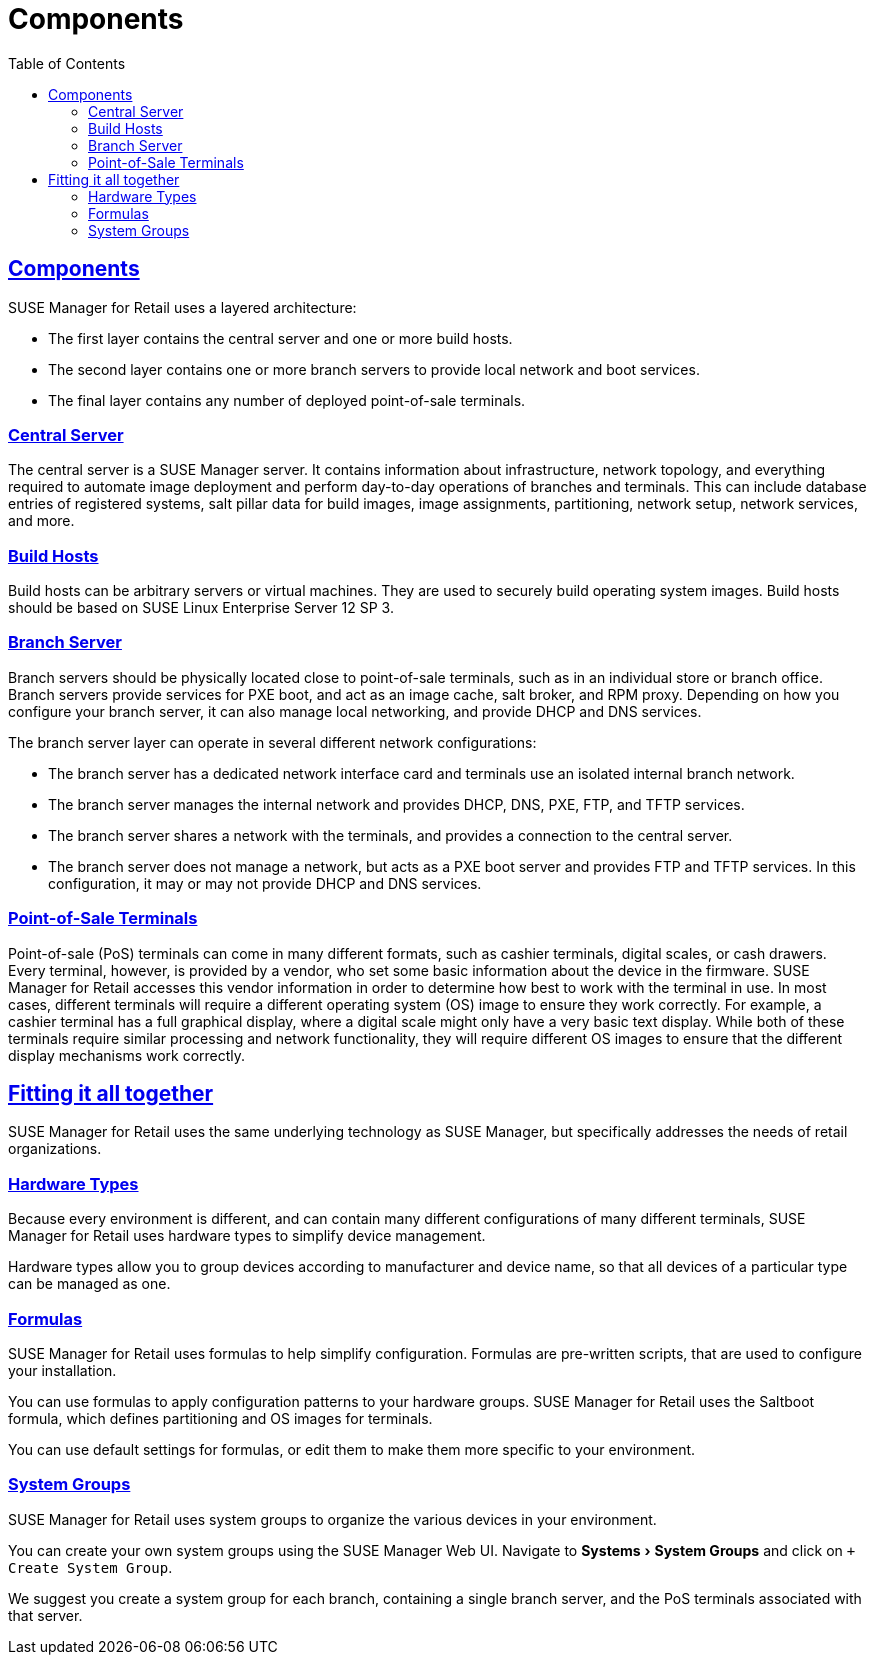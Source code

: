 [[retail.chap.components]]
= Components
ifdef::env-github,backend-html5,backend-docbook5[]
//Admonitions
:tip-caption: :bulb:
:note-caption: :information_source:
:important-caption: :heavy_exclamation_mark:
:caution-caption: :fire:
:warning-caption: :warning:
// SUSE ENTITIES FOR GITHUB
// System Architecture
:zseries: z Systems
:ppc: POWER
:ppc64le: ppc64le
:ipf : Itanium
:x86: x86
:x86_64: x86_64
// Rhel Entities
:rhel: Red Hat Linux Enterprise
:rhnminrelease6: Red Hat Enterprise Linux Server 6
:rhnminrelease7: Red Hat Enterprise Linux Server 7
// SUSE Manager Entities
:productname:
:susemgr: SUSE Manager
:smr: SUSE Manager for Retail
:susemgrproxy: SUSE Manager Proxy
:productnumber: 3.2
:webui: Web UI
// SUSE Product Entities
:sles-version: 12
:sp-version: SP3
:jeos: JeOS
:scc: SUSE Customer Center
:sls: SUSE Linux Enterprise Server
:sle: SUSE Linux Enterprise
:slsa: SLES
:suse: SUSE
endif::[]
// Asciidoctor Front Matter
:doctype: book
:sectlinks:
:toc: left
:icons: font
:experimental:
:sourcedir: .
:imagesdir: images



[[retail.sect.components]]
== Components


{smr} uses a layered architecture:

* The first layer contains the central server and one or more build hosts.
* The second layer contains one or more branch servers to provide local network and boot services.
* The final layer contains any number of deployed point-of-sale terminals.

[[retail.sect.components.central-server]]
=== Central Server

The central server is a {susemgr} server.
It contains information about infrastructure, network topology, and everything required to automate image deployment and perform day-to-day operations of branches and terminals.
This can include database entries of registered systems, salt pillar data for build images, image assignments, partitioning, network setup, network services, and more.

[[retail.sect.components.build-hosts]]
=== Build Hosts

Build hosts can be arbitrary servers or virtual machines.
They are used to securely build operating system images.
Build hosts should be based on {sls}{nbsp}12 SP{nbsp}3.

[[retail.sect.components.branch-server]]
=== Branch Server

Branch servers should be physically located close to point-of-sale terminals, such as in an individual store or branch office.
Branch servers provide services for PXE boot, and act as an image cache, salt broker, and RPM proxy.
Depending on how you configure your branch server, it can also manage local networking, and provide DHCP and DNS services.

The branch server layer can operate in several different network configurations:

* The branch server has a dedicated network interface card and terminals use an isolated internal branch network.
* The branch server manages the internal network and provides DHCP, DNS, PXE, FTP, and TFTP services.
* The branch server shares a network with the terminals, and provides a connection to the central server.
* The branch server does not manage a network, but acts as a PXE boot server and provides FTP and TFTP services.
In this configuration, it may or may not provide DHCP and DNS services.

[[retail.sect.components.pos-terminals]]
=== Point-of-Sale Terminals

Point-of-sale (PoS) terminals can come in many different formats, such as cashier terminals, digital scales, or cash drawers.
Every terminal, however, is provided by a vendor, who set some basic information about the device in the firmware.
{smr} accesses this vendor information in order to determine how best to work with the terminal in use.
In most cases, different terminals will require a different operating system (OS) image to ensure they work correctly.
For example, a cashier terminal has a full graphical display, where a digital scale might only have a very basic text display.
While both of these terminals require similar processing and network functionality, they will require different OS images to ensure that the different display mechanisms work correctly.



[[retail.sect.components.fitting]]
== Fitting it all together


{smr} uses the same underlying technology as {susemgr}, but specifically addresses the needs of retail organizations.



[[retail.sect.components.fitting.hardware-types]]
=== Hardware Types
Because every environment is different, and can contain many different configurations of many different terminals, {smr} uses hardware types to simplify device management.

Hardware types allow you to group devices according to manufacturer and device name, so that all devices of a particular type can be managed as one.



[[retail.sect.components.fitting.formulas]]
=== Formulas

{smr} uses formulas to help simplify configuration.
Formulas are pre-written scripts, that are used to configure your installation.

You can use formulas to apply configuration patterns to your hardware groups.
{smr} uses the Saltboot formula, which defines partitioning and OS images for terminals.

You can use default settings for formulas, or edit them to make them more specific to your environment.



[[retail.sect.components.fitting.system-groups]]
=== System Groups

{smr} uses system groups to organize the various devices in your environment.

You can create your own system groups using the {susemgr} {webui}.
Navigate to menu:Systems[System Groups] and click on [btn]``+ Create System Group``.

We suggest you create a system group for each branch, containing a single branch server, and the PoS terminals associated with that server.
